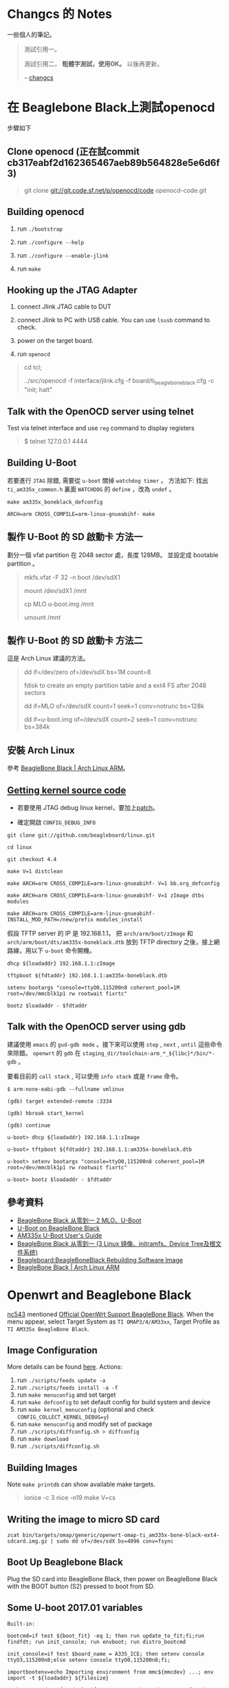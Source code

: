 * Changcs 的 Notes
一些個人的筆記。

#+BEGIN_QUOTE
測試引用一。

測試引用二， *粗體字測試，使用OK。* 以後再更新。

  -- [[https://github.com/changcs][changcs]] [[file:pic/author.jpg]]
#+END_QUOTE


* 在 Beaglebone Black上測試openocd

步驟如下

** Clone openocd (正在試commit  cb317eabf2d162365467aeb89b564828e5e6d6f3)

#+BEGIN_QUOTE
git clone git://git.code.sf.net/p/openocd/code openocd-code.git
#+END_QUOTE

** Building openocd

1. run =./bootstrap=

2. run =./configure --help=

3. run =./configure --enable-jlink=

4. run =make=

** Hooking up the JTAG Adapter

1. connect Jlink JTAG cable to DUT

2. connect Jlink to PC with USB cable. You can use =lsusb= command to check.

3. power on the target board.

4. run =openocd=

#+BEGIN_QUOTE
cd tcl;

../src/openocd -f interface/jlink.cfg -f board/ti_beaglebone_black.cfg -c "init; halt"
#+END_QUOTE

** Talk with the OpenOCD server using telnet

Test via telnet interface and use =reg= command to display registers

#+BEGIN_QUOTE
$ telnet 127.0.0.1 4444
#+END_QUOTE

** Building U-Boot

若要進行 =JTAG= 除錯, 需要從 =u-boot= 關掉 =watchdog timer= 。 方法如下: 找出 =ti_am335x_common.h= 裏面 =WATCHDOG= 的 =define= ，改為 =undef= 。

#+BEGIN_EXAMPLE
make am335x_boneblack_defconfig

ARCH=arm CROSS_COMPILE=arm-linux-gnueabihf- make
#+END_EXAMPLE

** 製作 U-Boot 的 SD 啟動卡 方法一

劃分一個 vfat partition 在 2048 sector 處，長度 128MB。
並設定成 bootable partition 。

#+BEGIN_QUOTE
 mkfs.vfat -F 32 -n boot /dev/sdX1

 mount /dev/sdX1 /mnt

 cp MLO u-boot.img /mnt

 umount /mnt
#+END_QUOTE

** 製作 U-Boot 的 SD 啟動卡 方法二

這是 Arch Linux 建議的方法。

#+BEGIN_QUOTE
 dd if=/dev/zero of=/dev/sdX bs=1M count=8

 fdisk to create an empty partition table and a ext4 FS after 2048 sectors

 dd if=MLO of=/dev/sdX count=1 seek=1 conv=notrunc bs=128k

 dd if=u-boot.img of=/dev/sdX count=2 seek=1 conv=notrunc bs=384k
#+END_QUOTE

** 安裝 Arch Linux

參考 [[https://archlinuxarm.org/platforms/armv7/ti/beaglebone-black][BeagleBone Black | Arch Linux ARM]]。

** [[http://github.com/beagleboard/linux][Getting kernel source code]]

- 若要使用 JTAG debug linux kernel，要加上[[https://github.com/maximeh/buildroot/blob/master/board/beaglebone/patches/linux/0001-keep-jtag-clock-alive-for-debugger.patch][patch]]。

- 確定開啟 =CONFIG_DEBUG_INFO=

#+BEGIN_EXAMPLE
git clone git://github.com/beagleboard/linux.git

cd linux

git checkout 4.4

make V=1 distclean

make ARCH=arm CROSS_COMPILE=arm-linux-gnueabihf- V=1 bb.org_defconfig

make ARCH=arm CROSS_COMPILE=arm-linux-gnueabihf- V=1 zImage dtbs modules

make ARCH=arm CROSS_COMPILE=arm-linux-gnueabihf- INSTALL_MOD_PATH=/new/prefix modules_install
#+END_EXAMPLE

假設 TFTP server 的 IP 是 192.168.1.1。
把 =arch/arm/boot/zImage= 和 =arch/arm/boot/dts/am335x-boneblack.dtb= 放到
TFTP directory 之後，接上網路線，用以下 =u-boot= 命令開機。

#+BEGIN_EXAMPLE
dhcp ${loadaddr} 192.168.1.1:zImage

tftpboot ${fdtaddr} 192.168.1.1:am335x-boneblack.dtb

setenv bootargs "console=ttyO0,115200n8 coherent_pool=1M root=/dev/mmcblk1p1 rw rootwait fixrtc"

bootz $loadaddr - $fdtaddr
#+END_EXAMPLE

** Talk with the OpenOCD server using gdb

建議使用 =emacs= 的 =gud-gdb mode= 。接下來可以使用 =step= , =next= , =until= 這些命令來除錯。
=openwrt= 的 =gdb= 在 =staging_dir/toolchain-arm_*_${libc}*/bin/*-gdb= 。

要看目前的 =call stack= , 可以使用 =info stack= 或是 =frame= 命令。

#+BEGIN_EXAMPLE
$ arm-none-eabi-gdb --fullname vmlinux

(gdb) target extended-remote :3334

(gdb) hbreak start_kernel

(gdb) continue

u-boot> dhcp ${loadaddr} 192.168.1.1:zImage

u-boot> tftpboot ${fdtaddr} 192.168.1.1:am335x-boneblack.dtb

u-boot> setenv bootargs "console=ttyO0,115200n8 coherent_pool=1M root=/dev/mmcblk1p1 rw rootwait fixrtc"

u-boot> bootz $loadaddr - $fdtaddr
#+END_EXAMPLE


** 參考資料

- [[http://jexbat.com/2016/BBB-Uboot/][BeagleBone Black 从零到一 2 MLO、U-Boot]]
- [[http://www.twam.info/hardware/beaglebone-black/u-boot-on-beaglebone-black][U-Boot on BeagleBone Black]]
- [[http://processors.wiki.ti.com/index.php/AM335x_U-Boot_User's_Guide#U-Boot][AM335x U-Boot User's Guide]]
- [[http://jexbat.com/2016/BBB-Prepare-booting/][BeagleBone Black 从零到一 (3 Linux 镜像、initramfs、Device Tree及根文件系统)]]
- [[http://elinux.org/Beagleboard:BeagleBoneBlack_Rebuilding_Software_Image][Beagleboard:BeagleBoneBlack Rebuilding Software Image]]
- [[https://archlinuxarm.org/platforms/armv7/ti/beaglebone-black][BeagleBone Black | Arch Linux ARM]]


* Openwrt and Beaglebone Black

[[https://github.com/nc543][nc543]] mentioned [[https://github.com/nc543/openwrt-bbb/wiki/Official-OpenWrt-Support-BeagleBone-Black][Official OpenWrt Support BeagleBone Black]].
When the menu appear, select Target System as ~TI OMAP3/4/AM33xx~,
Target Profile as ~TI AM335x BeagleBone Black~.

** Image Configuration

More details can be found [[https://openwrt.org/docs/guide-developer/build-system/use-buildsystem][here]]. Actions:

1. run ~./scripts/feeds update -a~
2. run ~./scripts/feeds install -a -f~
3. run ~make menuconfig~ and set target
4. run ~make defconfig~ to set default config for build system and device
5. run ~make kernel_menuconfig~ (optional and check ~CONFIG_COLLECT_KERNEL_DEBUG=y~)
6. run ~make menuconfig~ and modify set of package
7. run ~./scripts/diffconfig.sh > diffconfig~
8. run ~make download~
9. run ~./scripts/diffconfig.sh~


** Building Images

Note ~make printdb~ can show available make targets.

#+BEGIN_QUOTE
ionice -c 3 nice -n19 make V=cs
#+END_QUOTE


** Writing the image to micro SD card

#+BEGIN_EXAMPLE
zcat bin/targets/omap/generic/openwrt-omap-ti_am335x-bone-black-ext4-sdcard.img.gz | sudo dd of=/dev/sdX bs=4096 conv=fsync
#+END_EXAMPLE


** Boot Up Beaglebone Black

Plug the SD card into BeagleBone Black, then power on BeagleBone Black with the BOOT button (S2) pressed to boot from SD.


** Some U-boot 2017.01 variables

#+BEGIN_EXAMPLE
Built-in:

bootcmd=if test ${boot_fit} -eq 1; then run update_to_fit;fi;run findfdt; run init_console; run envboot; run distro_bootcmd

init_console=if test $board_name = A335_ICE; then setenv console ttyO3,115200n8;else setenv console ttyO0,115200n8;fi;

importbootenv=echo Importing environment from mmc${mmcdev} ...; env import -t ${loadaddr} ${filesize}

envboot=mmc dev ${mmcdev}; if mmc rescan; then echo SD/MMC found on device ${mmcdev};if run loadbootscript; then run bootscript;else if run loadbootenv; then echo Loaded env from ${bootenvfile};run importbootenv;fi;if test -n $uenvcmd; then echo Running uenvcmd ...;run uenvcmd;fi;fi;fi;

loadbootenv=fatload mmc ${mmcdev} ${loadaddr} ${bootenvfile}

board_name=A335BNLT

findfdt=if test $board_name = A335BONE; then setenv fdtfile am335x-bone.dtb; fi; if test $board_name = A335BNLT; then setenv fdtfile am335x-boneblack.dtb; fi; if test $board_name = BBG1; then setenv fdtfile am335x-bonegreen.dtb; fi; if test $board_name = A33515BB; then setenv fdtfile am335x-evm.dtb; fi; if test $board_name = A335X_SK; then setenv fdtfile am335x-evmsk.dtb; fi; if test $board_name = A335_ICE; then setenv fdtfile am335x-icev2.dtb; fi; if test $fdtfile = undefined; then echo WARNING: Could not determine device tree to use; fi;

loadaddr=0x82000000

fdtaddr=0x88000000

loadimage=load ${devtype} ${bootpart} ${loadaddr} ${bootdir}/${bootfile}

uEnv.txt:

bootpart=0:1

bootdir=/

bootfile=zImage

fdtdir=/dtbs

uenvcmd=run loadfdt; run loadimage; run uenvbootargs ; bootz ${loadaddr} - ${fdtaddr}

loadfdt=load mmc ${bootpart} ${fdtaddr} ${fdtdir}/${fdtfile}

devtype=mmc

uenvbootargs=setenv bootargs console=${console} root=/dev/mmcblk0p2 rootwait
#+END_EXAMPLE


** Manually Boot Up Beaglebone Black

Plug the SD card into BeagleBone Black, then power on BeagleBone Black with the BOOT button (S2) pressed to boot from SD.

#+BEGIN_EXAMPLE
load mmc 0:1 0x88000000 /dtbs/am335x-boneblack.dtb

load mmc 0:1 0x82000000 /zImage

setenv bootargs "console=ttyO0,115200n8 root=/dev/mmcblk0p2 rootwait"

bootz 0x82000000 - 0x88000000
#+END_EXAMPLE


** ubus (OpenWrt micro bus architecture)

[[https://openwrt.org/docs/techref/ubus][Openwrt Technical Reference link]] and [[https://git.openwrt.org/project/ubus.git][git repository]].


* Working with Gentoo

[[https://wiki.gentoo.org/wiki/Handbook:AMD64/Full/Installation][AMD64 Installation Guide]] and [[https://wiki.gentoo.org/wiki/Handbook:X86/Full/Installation][X86 Installation Guide]]

** Synchronization

#+BEGIN_QUOTE
emerge --sync # or

emerge-webrsync

emerge --ask --verbose --update --deep --with-bdeps=y --newuse @world
#+END_QUOTE


** Create a user account

In the next example, a user call /john/ is created:

#+BEGIN_QUOTE
root # useradd -m -G users john
#+END_QUOTE


** Add user into groups

From [[https://wiki.gentoo.org/wiki/Knowledge_Base:Adding_a_user_to_a_group][Adding a user to a group - Gentoo Wiki]]

#+BEGIN_QUOTE
root # gpasswd -a larry wheel
#+END_QUOTE


** Automatic kernel module loading

#+BEGIN_QUOTE
root # mkdir -p /etc/modules-load.d

root # nano -w /etc/modules-load.d/network.conf
#+END_QUOTE


** package.provided trick

Browse [[https://wiki.gentoo.org/wiki//etc/portage/profile/package.provided][Gentoo WiKi]]


** Layman and overlay

1. Install ~layman~ by

#+BEGIN_QUOTE
USE="git" emerge -av app-portage/layman

layman -L
#+END_QUOTE

2. [@2] ~git clone~ my gentoo-zh overlay into ~git-local~ by

#+BEGIN_QUOTE
git clone https://github.com/changcs/gentoo-zh.git gentoo-zh.git
#+END_QUOTE

3. [@3] Apply ~temp gentoo-zh2~ stash

4. Add my ~gentoo-zh~ overlay

#+BEGIN_QUOTE
layman -o file:///home/changcs/git-local/gentoo-zh.git/repo.xml -f -a gentoo-zh2
#+END_QUOTE


** Remap Alt and Ctrl in virtual console

1. Set ~windowkeys=NO~ in ~/etc/conf.d/keymaps~.

2. Create ~personal.map.gz~ by revising ~/usr/share/keymaps/i386/qwerty/us.map.gz~.

3. Set ~keymap=personal~ in ~/etc/conf.d/keymaps~.


** Enable ssh root login

1. Set ~PermitRootLogin~ to ~yes~ in ~/etc/ssh/sshd_config~.


** Enable X Forwarding Over SSH

From [[http://linuxg.net/how-to-enable-x-forwarding-over-ssh-on-gentoo-server/][How to Enable X Forwarding Over SSH on Gentoo Server]].
Enable ~X11Forwarding~ in ~/etc/ssh/sshd_config~

#+BEGIN_QUOTE
X11Forwarding yes
/etc/init.d/sshd reload
#+END_QUOTE


** How to make prompt with git branch in bash gentoo

1. Reference [[https://gist.github.com/d4rk5eed/d1651aa46e42d91ef96f][How to make prompt with git branch in bash gentoo]]

2. 

#+BEGIN_EXAMPLE
emerge -av app-shells/bash-completion

find /usr -name git-prompt.sh.bz2

cp /usr/share/doc/git-1.8.5.5/git-prompt.sh.bz2 ~

bunzip2 git-prompt.sh.bz2

mv git-prompt.sh .git-prompt.sh

Paste into ~/.bashrc

# Bash completion
if [ -f /etc/bash_completion ]; then
  . /etc/bash_completion
fi

export PS1='\[\033[01;32m\]\u@\h\[\033[01;34m\] \w\[\033[01;33m\]$(__git_ps1)\[\033[01;34m\] \$\[\033[00m\] '
export GIT_PS1_SHOWDIRTYSTATE=1

source ~/.git-prompt.sh
#+END_EXAMPLE


** lftp not support sftp can be fixed by emerging gnutls lib

URL will be provided later.


** Disk Quotas

Browse [[https://wiki.gentoo.org/wiki/User:Gavlee/Draft:Disk_Quotas][Disk Quotas]]


** LVM setup

#+BEGIN_EXAMPLE
emerge -av sys-fs/lvm2

cat sys-fs/lvm2 lvm2create_initrd readline > /etc/portage/package.use/lvm2

pvdisplay

# cfdisk to create a dos extended partition at/dev/sdd6

pvcreate /dev/sdd6

vgcreate home_vg /dev/sdd6

vgdisplay

lvcreate -l 100%FREE -n home home_vg

ls -l /dev/home_vg
home -> ../dm-2

mkfs.ext4 /dev/home_vg/home

mount -t ext4 /dev/home_vg/home /home3

#+END_EXAMPLE


** Portage Local Mirror

Browse [[https://wiki.gentoo.org/wiki/Local_Mirror][Portage Local Mirror]]


** Screenshot Using Command Line

#+BEGIN_EXAMPLE
sleep 5; xwd -root | xwdtopnm | pnmtopng > capture.png
#+END_EXAMPLE


** VirtualBox

Browse [[https://wiki.gentoo.org/wiki/VirtualBox][Gentoo VirtualBox]]

#+BEGIN_EXAMPLE
echo "app-emulation/virtualbox-bin PUEL" >> /etc/portage/package.license/virtualbox-bin

emerge -av app-emulation/virtualbox-bin

gpasswd -a <user> vboxusers
#+END_EXAMPLE


** 修正 emacs 在X11下不能使用中文輸入法的問題

Browse [[https://coldnew.github.io/576cfa12/][修正 emacs 在X11下不能使用中文輸入法的問題]]


** IBus (Intelligent Input Bus)

Browse [[https://wiki.gentoo.org/wiki/IBus][Gentoo wiki IBus]]


** Unmasking a package

Browse [[https://wiki.gentoo.org/wiki/Knowledge_Base:Unmasking_a_package][Gentoo Knowledge Base:Unmasking a package]]


** Hacking a software

Browse [[https://forums.gentoo.org/viewtopic-t-1058144-start-0.html][Emerge Strategy when hacking a software]]

#+BEGIN_EXAMPLE
When I want to hack a package for which an ebuild exists (say foo-x.y.z.ebuild), this is what I do.

Code:
ebuild /usr/portage/path-to-the-ebuild/foo-x.y.z.ebuild prepare

Go to the extracted source directory:
Code:
cd /tmp/portage/path-to-the-ebuild/foo-x.y.x/work
and there I edit, hack, etc. the sources.
Then I use the command merge to compile the hacked sources and install:
Code:
ebuild  /usr/portage/path-to-the-ebuild/foo-x.y.z.ebuild merge
Everything is installed in the proper places.
I can uninstall with the command ebuild ... unmerge.
#+END_EXAMPLE


** Ebuild Predefined Read-Only Variables

Browse [[https://devmanual.gentoo.org/ebuild-writing/variables/][Variables - Gentoo Development Guide]]


** Gentoo Binhost

Browse [[https://github.com/coldnew/gentoo-binhost][Github gentoo-binhost]] of coldnew


** Prepare SSH key

#+BEGIN_EXAMPLE
ssh-keygen -t rsa -C your_email@example.com
#+END_EXAMPLE


** Test SSH key after importing to github

1. The import web page can be found at ~Settings - SSH and PGP keys~.

2. Then test with

#+BEGIN_EXAMPLE
ssh -T git@github.com
#+END_EXAMPLE


** LaTeX and CJK

*** Install necessary packages

#+BEGIN_EXAMPLE
emerge -av app-text/texlive dev-texlive/texlive-langcjk
#+END_EXAMPLE


*** Install necessary fonts

Copy necessary fonts to ~/usr/share/texmf-dist/fonts~ directory
from Debian ~latex-cjkchinesearphic-bsmi00lp~ packages:

#+BEGIN_EXAMPLE
/usr/share/texmf/fonts/afm/arphic
/usr/share/texmf/fonts/tfm/arphic
/usr/share/texmf/fonts/vf/arphic
/usr/share/texmf/fonts/type1/arphic
/usr/share/texmf/fonts/map/dvips/arphic
#+END_EXAMPLE

Finally you have to run ~mktexlsr~ command to refresh the kpathsea caches.


*** Optional fix for certain TexLive version

According to [[https://github.com/void-linux/void-packages/issues/28051][todays update breaks fonts in texlive Issue No 28051]]

#+BEGIN_EXAMPLE
sed -i 's:`kpsewhich -var-value=TEXMFROOT`:"/usr/share/texmf-dist":' /usr/bin/updmap

updmap-sys --syncwithtrees

updmap-sys
#+END_EXAMPLE

Please note you may need to copy ~/usr/share/tlpkg~ to ~/usr/share/texmf-dist~ for ~updmap-sys~ to run.


** Circular dependencies between ~certifi~ and ~setuptools~

Browse [[https://www.reddit.com/r/Gentoo/comments/i0fl7w/help_how_to_overcome_the_circular_dependencies/][How to overcome the circular dependencies between certifi and setuptools]]



** Basic guide to write Gentoo Ebuilds

Browse [[https://wiki.gentoo.org/wiki/Basic_guide_to_write_Gentoo_Ebuilds][Basic guide to write Gentoo Ebuilds]] and [[https://devmanual.gentoo.org/ebuild-writing/variables/index.html][ebuild variables]]


** epatch introduction

Browse [[https://coldnew.github.io/fa15781c/][Gentoo epatch Introduction by coldnew]]


** Home router

Browse [[https://wiki.gentoo.org/wiki/Home_router][Gentoo Home router]]


* Linux kernel

** [[https://lore.kernel.org/lists.html][List archives on lore.kernel.org]]


* Emacs and Org mode Tips

** Dired attach multiple files

#+BEGIN_QUOTE
turn-on-gnus-dired-mode

C-c C-m C-a to run gnus-dired-attach
#+END_QUOTE


** [[https://www.youtube.com/watch?v=dljNabciEGg][Literate Devops with Emacs by Howard Abrams]]
** [[https://www.youtube.com/watch?v=PMWwM8QJAtU][Emacs From Scratch No. 10 - Effortless File Management with Dired]]
** [[https://irreal.org/blog/?p=8377][Irreal: Generating Slides and a PDF From the Same Org File]]
** [[https://github.com/TommyX12/company-tabnine][A company-mode backend for TabNine]]
** [[https://www.reddit.com/r/emacs/comments/cdei4p/failed_to_download_gnu_archive_bad_request/][Failed to download gnu archive]]
** [[https://docplayer.net/95762692-Exwm-emacs-x-windows-manager.html][EXWM: Emacs X Windows Manager pdf]]
** [[https://irreal.org/blog/?p=8008][Drawing Figures in Math Lectures]] and [[https://inkscape.org/][Inkscape]]
** [[https://linuxhint.com/documents_emacs_org_mode/][Make beautiful documents from Emacs ORG-Mode]]
** [[https://yiufung.net/post/org-mode-hidden-gems-pt4/][Org-mode Hidden Gems - 04 TODO Items]]
** [[https://irreal.org/blog/?p=8016][Introduction to Spacemacs]]
** [[https://yoo2080.wordpress.com/2014/07/04/it-is-not-hard-to-read-lisp-code/][It is not hard to read Lisp code]]
** [[https://opensource.com/article/20/5/r-emacs-data-science][Analyzing data science code with R and Emacs]]
** [[https://alhassy.github.io/AlBasmala][AlBasmala: Blogging with Emacs and Org-mode]]
** [[https://www.youtube.com/watch?v=jwz7aYUWIbM][Emacs: introduction to GNUS]]


* Python Tips

** [[https://www.youtube.com/watch?v=aRmUiTPVnNg][Emacs Live Coding in Python v4.2]]


** Python Zip Executables

#+BEGIN_QUOTE
zip -r9 library.zip unpacked

echo '#!/usr/bin/env python' > my_executable_zip

cat output_of_setup_py_bdist.zip >> my_executable_zip

chmod +x my_executable_zip
#+END_QUOTE

Browse
- [[https://stackoverflow.com/questions/17486578/how-can-you-bundle-all-your-python-code-into-a-single-zip-file][How can you bundle all your python code into a single zip file? - Stack Overflow]]



** [[https://www.youtube.com/watch?v=LosIGgon_KM][Python Tutorial Urllib - GET Requests]]


* DrGeo

** [[https://newtoypia.blogspot.com/2019/08/dr-geo.html][尺規作圖遊樂場 Dr. Geo]]


* Embedded Linux Security

** [[https://embeddedbits.org/introduction-embedded-linux-security-part-1/][Introduction to Embedded Linux Security - part 1]]


* HDL

** [[https://www.nand2tetris.org/][nand2tetris]]


** [[https://coldnew.github.io/7004ff00/#org710b9aa][coldnew blog: zybo board 開發記錄: 硬體認識]]


** [[https://www.walknsqualk.com/post/014-tiny-fpga-bx/][FPGA design for Software Engineers]]


** [[https://github.com/sysprog21/rv32emu][RISC-V RV32I emulator with ELF support]]


** [[https://github.com/davidthings/tinyfpga_bx_usbserial][USB Serial on the TinyFPGA BX]]


** Raspberry Pi

Please browse
- [[https://devandgear.com/13-useful-project-ideas-for-your-raspberry-pi-with-tutorials/][13 Useful Project Ideas for Your Raspberry Pi With Tutorials]]


** J-core

Browse
- [[https://www.youtube.com/watch?v=dVD1Yws__v0][Why the J-core open processor is cool]]
- [[https://j-core.org/][J-Core Open Processor]]


** PyHDL

Browse [[https://www.youtube.com/watch?v=LSgOpvr8FII][PyConTW 2013: MyHDL designing digital hardware with Python by Jan Decaluwe]]


